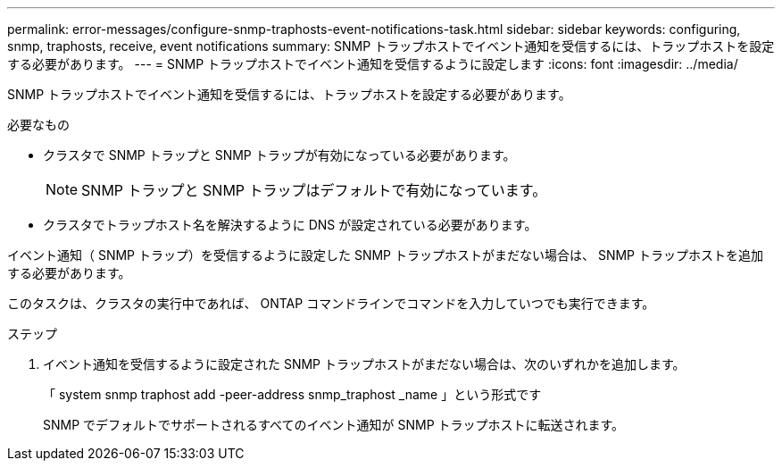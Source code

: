 ---
permalink: error-messages/configure-snmp-traphosts-event-notifications-task.html 
sidebar: sidebar 
keywords: configuring, snmp, traphosts, receive, event notifications 
summary: SNMP トラップホストでイベント通知を受信するには、トラップホストを設定する必要があります。 
---
= SNMP トラップホストでイベント通知を受信するように設定します
:icons: font
:imagesdir: ../media/


[role="lead"]
SNMP トラップホストでイベント通知を受信するには、トラップホストを設定する必要があります。

.必要なもの
* クラスタで SNMP トラップと SNMP トラップが有効になっている必要があります。
+
[NOTE]
====
SNMP トラップと SNMP トラップはデフォルトで有効になっています。

====
* クラスタでトラップホスト名を解決するように DNS が設定されている必要があります。


イベント通知（ SNMP トラップ）を受信するように設定した SNMP トラップホストがまだない場合は、 SNMP トラップホストを追加する必要があります。

このタスクは、クラスタの実行中であれば、 ONTAP コマンドラインでコマンドを入力していつでも実行できます。

.ステップ
. イベント通知を受信するように設定された SNMP トラップホストがまだない場合は、次のいずれかを追加します。
+
「 system snmp traphost add -peer-address snmp_traphost _name 」という形式です

+
SNMP でデフォルトでサポートされるすべてのイベント通知が SNMP トラップホストに転送されます。


